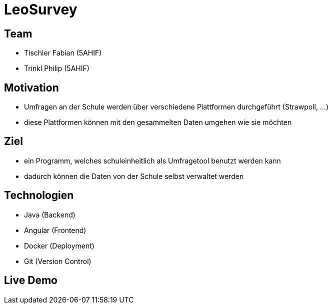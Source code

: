 = LeoSurvey
ifndef::imagesdir[:imagesdir: ../images]
ifndef::backend[:backend: html5]
:icons: font
:revealjs_parallaxBackgroundImage: ../images/background2.png
:revealjs_parallaxBackgroundSize: cover
:uri-config: https://github.com/asciidoctor/asciidoctor/blob/master/compat/asciidoc.conf

== Team

* Tischler Fabian (5AHIF)

* Trinkl Philip (5AHIF)

== Motivation

* Umfragen an der Schule werden über verschiedene Plattformen
durchgeführt (Strawpoll, ...)

* diese Plattformen können mit den gesammelten Daten umgehen wie sie möchten

== Ziel

* ein Programm, welches schuleinheitlich als Umfragetool benutzt werden kann

* dadurch können die Daten von der Schule selbst verwaltet werden

== Technologien

* Java (Backend)

* Angular (Frontend)

* Docker (Deployment)

* Git (Version Control)

== Live Demo

